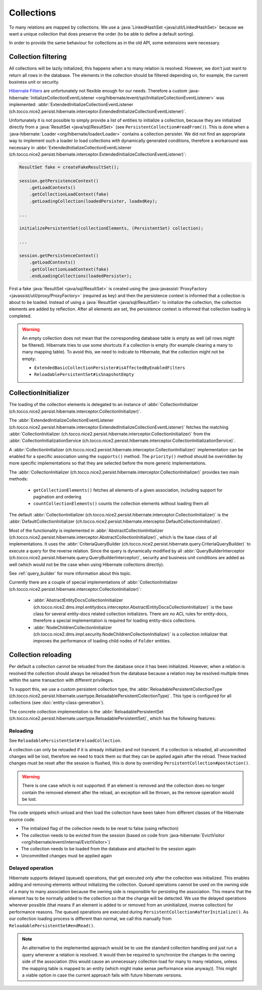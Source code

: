 .. _collections:

Collections
===========

To many relations are mapped by collections. We use a :java:`LinkedHashSet <java/util/LinkedHashSet>` because
we want a unique collection that does preserve the order (to be able to define a default sorting).

In order to provide the same behaviour for collections as in the old API, some extensions were necessary.

Collection filtering
--------------------

All collections will be lazily initialized, this happens when a to many relation is resolved. However, we don't just want
to return all rows in the database. The elements in the collection should be filtered depending on, for example, the
current business unit or security.

`Hibernate Filters <https://docs.jboss.org/hibernate/orm/5.2/userguide/html_single/Hibernate_User_Guide.html#mapping-column-filter>`_
are unfortunately not flexible enough for our needs.
Therefore a custom :java-hibernate:`InitializeCollectionEventListener <org/hibernate/event/spi/InitializeCollectionEventListener>` was
implemented: :abbr:`ExtendedInitializeCollectionEventListener (ch.tocco.nice2.persist.hibernate.interceptor.ExtendedInitializeCollectionEventListener)`.

Unfortunately it is not possible to simply provide a list of entities to initialize a collection, because they
are initialized directly from a :java:`ResultSet <java/sql/ResultSet>` (see ``PersistentCollection#readFrom()``).
This is done when a :java-hibernate:`Loader <org/hibernate/loader/Loader>` contains a collection persister.
We did not find an appropriate way to implement such a loader to load collections with dynamically generated conditions,
therefore a workaround was necessary in :abbr:`ExtendedInitializeCollectionEventListener (ch.tocco.nice2.persist.hibernate.interceptor.ExtendedInitializeCollectionEventListener)`:

.. code-block:: java

    ResultSet fake = createFakeResultSet();

    session.getPersistenceContext()
        .getLoadContexts()
        .getCollectionLoadContext(fake)
        .getLoadingCollection(loadedPersister, loadedKey);

    ...

    initializePersistentSet(collectionElements, (PersistentSet) collection);

    ...

    session.getPersistenceContext()
        .getLoadContexts()
        .getCollectionLoadContext(fake)
        .endLoadingCollections(loadedPersister);

First a fake :java:`ResultSet <java/sql/ResultSet>` is created using the :java-javassist:`ProxyFactory <javassist/util/proxy/ProxyFactory>`
(required as key) and then the persistence context is informed that a collection is about to be loaded.
Instead of using a :java:`ResultSet <java/sql/ResultSet>` to initialize the collection, the collection elements
are added by reflection. After all elements are set, the persistence context is informed that collection loading is
completed.

.. warning::
    An empty collection does not mean that the corresponding database table is empty as well (all rows might be filtered).
    Hibernate tries to use some shortcuts if a collection is empty (for example clearing a many to many mapping table).
    To avoid this, we need to indicate to Hibernate, that the collection might not be empty:

    * ``ExtendedBasicCollectionPersister#isAffectedByEnabledFilters``
    * ``ReloadablePersistentSet#isSnapshotEmpty``

CollectionInitializer
---------------------

The loading of the collection elements is delegated to an instance of :abbr:`CollectionInitializer (ch.tocco.nice2.persist.hibernate.interceptor.CollectionInitializer)`.

The :abbr:`ExtendedInitializeCollectionEventListener (ch.tocco.nice2.persist.hibernate.interceptor.ExtendedInitializeCollectionEventListener)`
fetches the matching :abbr:`CollectionInitializer (ch.tocco.nice2.persist.hibernate.interceptor.CollectionInitializer)` from the
:abbr:`CollectionInitializationService (ch.tocco.nice2.persist.hibernate.interceptor.CollectionInitializationService)`.

A :abbr:`CollectionInitializer (ch.tocco.nice2.persist.hibernate.interceptor.CollectionInitializer)` implementation
can be enabled for a specific association using the ``supports()`` method. The ``priority()`` method should be overridden
by more specific implementations so that they are selected before the more generic implementations.

The :abbr:`CollectionInitializer (ch.tocco.nice2.persist.hibernate.interceptor.CollectionInitializer)` provides two main
methods:

    * ``getCollectionElements()`` fetches all elements of a given association, including support for pagination and ordering
    * ``countCollectionElements()`` counts the collection elements without loading them all

The default :abbr:`CollectionInitializer (ch.tocco.nice2.persist.hibernate.interceptor.CollectionInitializer)` is the
:abbr:`DefaultCollectionInitializer (ch.tocco.nice2.persist.hibernate.interceptor.DefaultCollectionInitializer)`.

Most of the functionality is implemented in :abbr:`AbstractCollectionInitializer (ch.tocco.nice2.persist.hibernate.interceptor.AbstractCollectionInitializer)`,
which is the base class of all implementations.
It uses the :abbr:`CriteriaQueryBuilder (ch.tocco.nice2.persist.hibernate.query.CriteriaQueryBuilder)` to execute
a query for the reverse relation.
Since the query is dynamically modified by all :abbr:`QueryBuilderInterceptor (ch.tocco.nice2.persist.hibernate.query.QueryBuilderInterceptor)`,
security and business unit conditions are added as well (which would not be the case when using Hibernate collections directly).

See :ref:`query_builder` for more information about this topic.

Currently there are a couple of special implementations of :abbr:`CollectionInitializer (ch.tocco.nice2.persist.hibernate.interceptor.CollectionInitializer)`:

    * :abbr:`AbstractEntityDocsCollectionInitializer (ch.tocco.nice2.dms.impl.entitydocs.interceptor.AbstractEntityDocsCollectionInitializer)`
      is the base class for several entity-docs related collection initializers. There are no ACL rules for entity-docs, therefore a special
      implementation is required for loading entity-docs collections.

    * :abbr:`NodeChildrenCollectionInitializer (ch.tocco.nice2.dms.impl.security.NodeChildrenCollectionInitializer)` is a
      collection initializer that improves the performance of loading child nodes of ``Folder`` entities.

.. _collection_reloading:

Collection reloading
--------------------

Per default a collection cannot be reloaded from the database once it has been initialized.
However, when a relation is resolved the collection should always be reloaded from the database because
a relation may be resolved multiple times within the same transaction with different privileges.

To support this, we use a custom persistent collection type, the :abbr:`ReloadablePersistentCollectionType (ch.tocco.nice2.persist.hibernate.usertype.ReloadablePersistentCollectionType)`.
This type is configured for all collections (see :doc:`entity-class-generation`).

The concrete collection implementation is the :abbr:`ReloadablePersistentSet (ch.tocco.nice2.persist.hibernate.usertype.ReloadablePersistentSet)`,
which has the following features:

Reloading
^^^^^^^^^

See ``ReloadablePersistentSet#reloadCollection``.

A collection can only be reloaded if it is already initialized and not transient.
If a collection is reloaded, all uncommitted changes will be lost, therefore we need to track them
so that they can be applied again after the reload.
These tracked changes must be reset after the session is flushed, this is done by overriding
``PersistentCollection#postAction()``.

.. warning::
    There is one case which is not supported:
    If an element is removed and the collection does no longer contain the removed element after the reload,
    an exception will be thrown, as the remove operation would be lost.

The code snippets which unload and then load the collection have been taken from different classes
of the Hibernate source code.

* The initialized flag of the collection needs to be reset to false (using reflection)
* The collection needs to be evicted from the session (based on code from :java-hibernate:`EvictVisitor <org/hibernate/event/internal/EvictVisitor>`)
* The collection needs to be loaded from the database and attached to the session again
* Uncommitted changes must be applied again

.. _delayed_operations:

Delayed operation
^^^^^^^^^^^^^^^^^

Hibernate supports delayed (queued) operations, that get executed only after the collection was initialized.
This enables adding and removing elements without initializing the collection.
Queued operations cannot be used on the owning side of a many to many association because the owning side is
responsible for persisting the association. This means that the element has to be normally added to the collection
so that the change will be detected.
We use the delayed operations wherever possible (that means if an element is added to or removed from an uninitialized,
inverse collection) for performance reasons.
The queued operations are executed during ``PersistentCollection#afterInitialize()``. As our collection loading process
is different than normal, we call this manually from ``ReloadablePersistentSet#endRead()``.

.. note::
    An alternative to the implemented approach would be to use the standard collection handling and just run a
    query whenever a relation is resolved. It would then be required to synchronize the changes to the owning side of the
    association (this would cause an unnecessary collection load for many to many relations, unless the mapping table
    is mapped to an entity (which might make sense performance wise anyway)). This might a viable option in case the
    current approach fails with future hibernate versions.